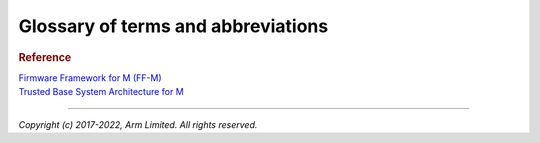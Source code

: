 ###################################
Glossary of terms and abbreviations
###################################

.. glossary::
    :sorted:

    Application RoT
        `PSA term`_. The security domain in which additional security services
        are implemented.

    HAL
        Hardware Abstraction Layer:
        Interface to abstract hardware-oriented operations and provides a set of
        APIs to the upper layers.

    RoT
        Root of Trust:
        `PSA term`_. This is the minimal set of software, hardware and data that
        is implicitly trusted in the platform — there is no software or hardware
        at a deeper level that can verify that the Root of Trust is authentic
        and unmodified.

    RoT Service
        `PSA term`_. A set of related security operations that are implemented
        in a Secure Partition.

    NSPE
        Non Secure Processing Enviroment:
        `PSA term`_. In TF-M this means non secure domain typically running an
        OS using services provided by TF-M.

    PSA
        `PSA term`_. Platform Security Architecture.

    PSA-FF
        `PSA term`_. Platform Security Architecture Firmware Framework.

    PSA-FF-M
        `PSA term`_. Platform Security Architecture Firmware Framework for M.

    PSA RoT
        `PSA term`_. This defines the most trusted security domain within a PSA
        system.

    SFN
        Secure Function:
        The function entry to a secure service. Multiple SFN per SS are
        permitted.

    SP
    Secure Partition
        A logical container for secure services.

    SPE
        Secure Processing Environment:
        `PSA term`_. In TF-M this means the secure domain protected by TF-M.

    SPM
    Secure Partition Manager
        The TF-M component responsible for enumeration, management and isolation
        of multiple Secure Partitions within the TEE.

    SPRT
        Secure Partition Runtime:
        The TF-M component responsible for Secure Partition runtime
        functionalities.

    SPRTL
        Secure Partition Runtime Library:
        A library contains the SPRT code and data.

    SS
        Secure Service:
        A component within the TEE that is atomic from a security/trust point of
        view, i.e. which is viewed as a single entity from a TF-M point of view.

    PS
    Protected Storage
       One of PSA services provided by TF-M.

    ITS
    Internal Trusted Storage
       One of PSA services provided by TF-M.

    TFM
    TF-M
        Trusted Firmware-M or Trusted Firmware for M-class.
        ARM TF-M provides a reference implementation of secure world software
        for ARMv8-M.

    TBSA-M
        Trusted Base System Architecture for M.
        TBSA term. See `Trusted Base System Architecture for M`_

    MPC
        Memory Protection Controller:
        Bus slave-side security controller for memory regions.

    PPC
        Peripheral Protection Controller:
        Bus slave-side security controller for peripheral access.

    S/NS
        Secure/Non-secure:
        The separation provided by TrustZone hardware components in the system.

    SAU
        Secure Attribution Unit:
        Hardware component providing isolation between Secure, Non-secure
        Callable and Non-secure addresses.

    AAPCS
        ARM Architecture Procedure Call Standard:
        The AAPCS defines how subroutines can be separately written, separately
        compiled, and separately assembled to work together. It describes a
        contract between a calling routine and a called routine

    MPU
        Memory Protection Unit:
        Hardware component providing privilege control.

    SVC
        SuperVisor Call:
        ARMv7M assembly instruction to call a privileged handler function

.. rubric:: Reference

| `Firmware Framework for M (FF-M)`_

.. _Firmware Framework for M (FF-M):
   https://www.arm.com/architecture/security-features/platform-security

.. _PSA term: `Firmware Framework for M (FF-M)`_

| `Trusted Base System Architecture for M`_

.. _Trusted Base System Architecture for M:
   https://www.arm.com/architecture/security-features/platform-security

--------------

*Copyright (c) 2017-2022, Arm Limited. All rights reserved.*
